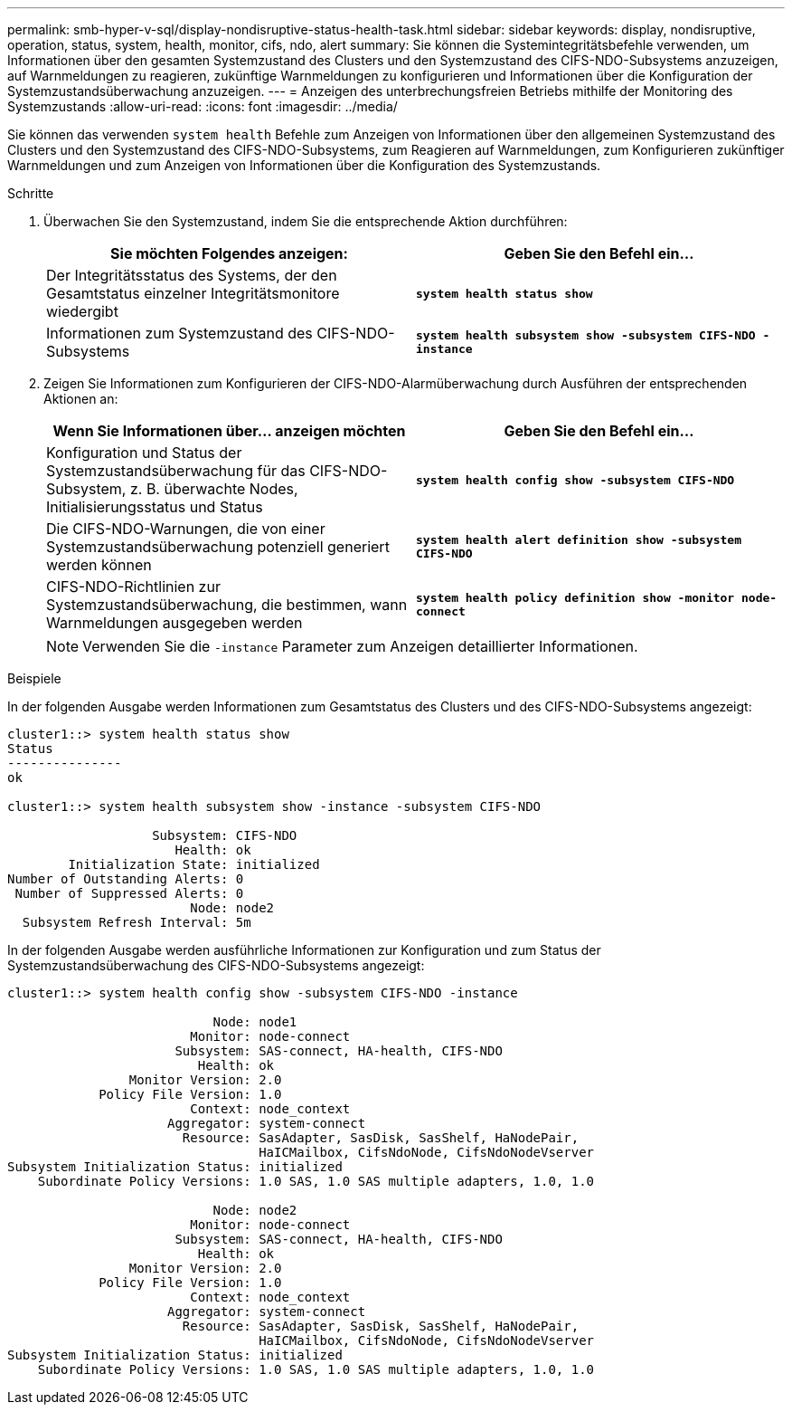 ---
permalink: smb-hyper-v-sql/display-nondisruptive-status-health-task.html 
sidebar: sidebar 
keywords: display, nondisruptive, operation, status, system, health, monitor, cifs, ndo, alert 
summary: Sie können die Systemintegritätsbefehle verwenden, um Informationen über den gesamten Systemzustand des Clusters und den Systemzustand des CIFS-NDO-Subsystems anzuzeigen, auf Warnmeldungen zu reagieren, zukünftige Warnmeldungen zu konfigurieren und Informationen über die Konfiguration der Systemzustandsüberwachung anzuzeigen. 
---
= Anzeigen des unterbrechungsfreien Betriebs mithilfe der Monitoring des Systemzustands
:allow-uri-read: 
:icons: font
:imagesdir: ../media/


[role="lead"]
Sie können das verwenden `system health` Befehle zum Anzeigen von Informationen über den allgemeinen Systemzustand des Clusters und den Systemzustand des CIFS-NDO-Subsystems, zum Reagieren auf Warnmeldungen, zum Konfigurieren zukünftiger Warnmeldungen und zum Anzeigen von Informationen über die Konfiguration des Systemzustands.

.Schritte
. Überwachen Sie den Systemzustand, indem Sie die entsprechende Aktion durchführen:
+
|===
| Sie möchten Folgendes anzeigen: | Geben Sie den Befehl ein... 


 a| 
Der Integritätsstatus des Systems, der den Gesamtstatus einzelner Integritätsmonitore wiedergibt
 a| 
`*system health status show*`



 a| 
Informationen zum Systemzustand des CIFS-NDO-Subsystems
 a| 
`*system health subsystem show -subsystem CIFS-NDO -instance*`

|===
. Zeigen Sie Informationen zum Konfigurieren der CIFS-NDO-Alarmüberwachung durch Ausführen der entsprechenden Aktionen an:
+
|===
| Wenn Sie Informationen über... anzeigen möchten | Geben Sie den Befehl ein... 


 a| 
Konfiguration und Status der Systemzustandsüberwachung für das CIFS-NDO-Subsystem, z. B. überwachte Nodes, Initialisierungsstatus und Status
 a| 
`*system health config show -subsystem CIFS-NDO*`



 a| 
Die CIFS-NDO-Warnungen, die von einer Systemzustandsüberwachung potenziell generiert werden können
 a| 
`*system health alert definition show -subsystem CIFS-NDO*`



 a| 
CIFS-NDO-Richtlinien zur Systemzustandsüberwachung, die bestimmen, wann Warnmeldungen ausgegeben werden
 a| 
`*system health policy definition show -monitor node-connect*`

|===
+
[NOTE]
====
Verwenden Sie die `-instance` Parameter zum Anzeigen detaillierter Informationen.

====


.Beispiele
In der folgenden Ausgabe werden Informationen zum Gesamtstatus des Clusters und des CIFS-NDO-Subsystems angezeigt:

[listing]
----
cluster1::> system health status show
Status
---------------
ok

cluster1::> system health subsystem show -instance -subsystem CIFS-NDO

                   Subsystem: CIFS-NDO
                      Health: ok
        Initialization State: initialized
Number of Outstanding Alerts: 0
 Number of Suppressed Alerts: 0
                        Node: node2
  Subsystem Refresh Interval: 5m
----
In der folgenden Ausgabe werden ausführliche Informationen zur Konfiguration und zum Status der Systemzustandsüberwachung des CIFS-NDO-Subsystems angezeigt:

[listing]
----
cluster1::> system health config show -subsystem CIFS-NDO -instance

                           Node: node1
                        Monitor: node-connect
                      Subsystem: SAS-connect, HA-health, CIFS-NDO
                         Health: ok
                Monitor Version: 2.0
            Policy File Version: 1.0
                        Context: node_context
                     Aggregator: system-connect
                       Resource: SasAdapter, SasDisk, SasShelf, HaNodePair,
                                 HaICMailbox, CifsNdoNode, CifsNdoNodeVserver
Subsystem Initialization Status: initialized
    Subordinate Policy Versions: 1.0 SAS, 1.0 SAS multiple adapters, 1.0, 1.0

                           Node: node2
                        Monitor: node-connect
                      Subsystem: SAS-connect, HA-health, CIFS-NDO
                         Health: ok
                Monitor Version: 2.0
            Policy File Version: 1.0
                        Context: node_context
                     Aggregator: system-connect
                       Resource: SasAdapter, SasDisk, SasShelf, HaNodePair,
                                 HaICMailbox, CifsNdoNode, CifsNdoNodeVserver
Subsystem Initialization Status: initialized
    Subordinate Policy Versions: 1.0 SAS, 1.0 SAS multiple adapters, 1.0, 1.0
----